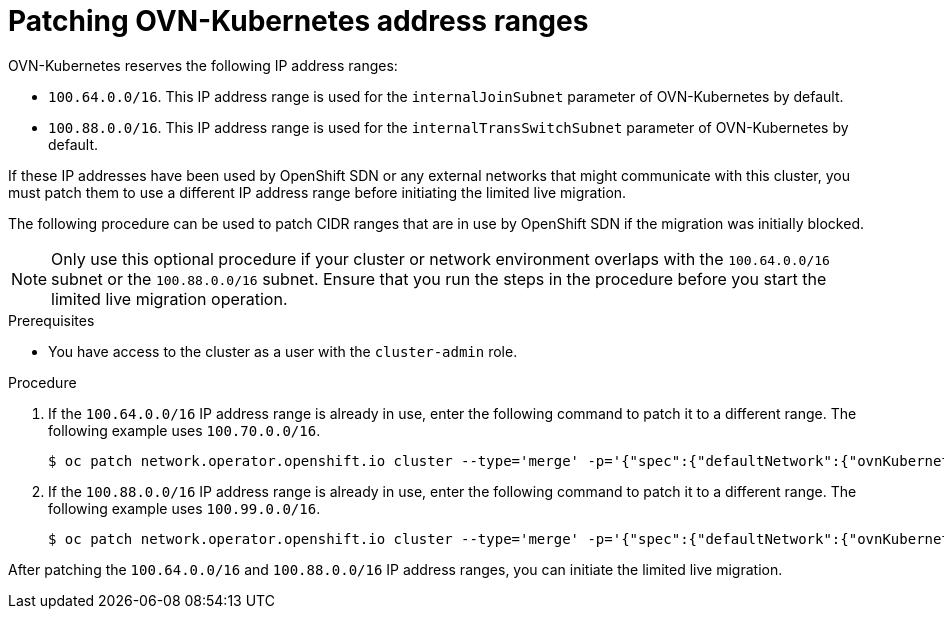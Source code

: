 // Module included in the following assemblies:
//
// * networking/ovn_kubernetes_network_provider/migrate-from-openshift-sdn.adoc

:_mod-docs-content-type: PROCEDURE
[id="patching-ovnk-address-ranges_{context}"]
= Patching OVN-Kubernetes address ranges

OVN-Kubernetes reserves the following IP address ranges:

* `100.64.0.0/16`. This IP address range is used for the `internalJoinSubnet` parameter of OVN-Kubernetes by default. 
* `100.88.0.0/16`. This IP address range is used for the `internalTransSwitchSubnet` parameter of OVN-Kubernetes by default.

If these IP addresses have been used by OpenShift SDN or any external networks that might communicate with this cluster, you must patch them to use a different IP address range before initiating the limited live migration.

The following procedure can be used to patch CIDR ranges that are in use by OpenShift SDN if the migration was initially blocked.

[NOTE]
====
Only use this optional procedure if your cluster or network environment overlaps with the `100.64.0.0/16` subnet or the `100.88.0.0/16` subnet. Ensure that you run the steps in the procedure before you start the limited live migration operation.
====

.Prerequisites

* You have access to the cluster as a user with the `cluster-admin` role.

.Procedure

. If the `100.64.0.0/16` IP address range is already in use, enter the following command to patch it to a different range. The following example uses `100.70.0.0/16`.
+
[source,terminal]
----
$ oc patch network.operator.openshift.io cluster --type='merge' -p='{"spec":{"defaultNetwork":{"ovnKubernetesConfig":{"ipv4":{"internalJoinSubnet": "100.70.0.0/16"}}}}}'
----

. If the `100.88.0.0/16` IP address range is already in use, enter the following command to patch it to a different range. The following example uses  `100.99.0.0/16`.
+
[source,terminal]
----
$ oc patch network.operator.openshift.io cluster --type='merge' -p='{"spec":{"defaultNetwork":{"ovnKubernetesConfig":{"ipv4":{"internalTransitSwitchSubnet": "100.99.0.0/16"}}}}}'
----

After patching the `100.64.0.0/16` and `100.88.0.0/16` IP address ranges, you can initiate the limited live migration.